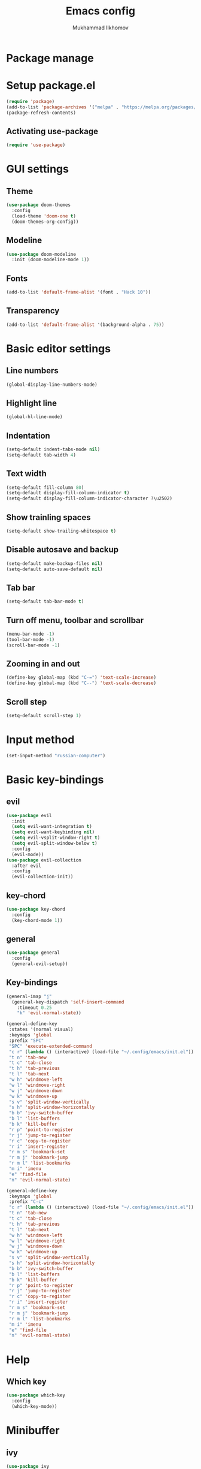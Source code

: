 #+TITLE: Emacs config
#+AUTHOR: Mukhammad Ilkhomov
#+PROPERTY: header-args :tangle /home/admin1475963/.config/emacs/init.el


* Package manage


* Setup package.el

#+BEGIN_SRC emacs-lisp
  (require 'package)
  (add-to-list 'package-archives '("melpa" . "https://melpa.org/packages/"))
  (package-refresh-contents)
#+END_SRC


** Activating use-package

#+BEGIN_SRC emacs-lisp
  (require 'use-package)
#+END_SRC


* GUI settings


** Theme

#+BEGIN_SRC emacs-lisp
  (use-package doom-themes
    :config
    (load-theme 'doom-one t)
    (doom-themes-org-config))
#+END_SRC


** Modeline

#+BEGIN_SRC emacs-lisp
  (use-package doom-modeline
    :init (doom-modeline-mode 1))
#+END_SRC


** Fonts

#+BEGIN_SRC emacs-lisp
  (add-to-list 'default-frame-alist '(font . "Hack 10"))
#+END_SRC


** Transparency

#+BEGIN_SRC emacs-lisp
  (add-to-list 'default-frame-alist '(background-alpha . 75))
#+END_SRC


* Basic editor settings

** Line numbers

#+BEGIN_SRC emacs-lisp
  (global-display-line-numbers-mode)
#+END_SRC


** Highlight line

#+BEGIN_SRC emacs-lisp
  (global-hl-line-mode)
#+END_SRC


** Indentation

#+BEGIN_SRC emacs-lisp
  (setq-default indent-tabs-mode nil)
  (setq-default tab-width 4)
#+END_SRC


** Text width

#+BEGIN_SRC emacs-lisp
  (setq-default fill-column 80)
  (setq-default display-fill-column-indicator t)
  (setq-default display-fill-column-indicator-character ?\u2502)
#+END_SRC


** Show trainling spaces

#+BEGIN_SRC emacs-lisp
  (setq-default show-trailing-whitespace t)
#+END_SRC


** Disable autosave and backup

#+BEGIN_SRC emacs-lisp
  (setq-default make-backup-files nil)
  (setq-default auto-save-default nil)
#+END_SRC


** Tab bar

#+BEGIN_SRC emacs-lisp
  (setq-default tab-bar-mode t)
#+END_SRC


** Turn off menu, toolbar and scrollbar

#+BEGIN_SRC emacs-lisp
  (menu-bar-mode -1)
  (tool-bar-mode -1)
  (scroll-bar-mode -1)
#+END_SRC


** Zooming in and out

#+BEGIN_SRC emacs-lisp
  (define-key global-map (kbd "C-=") 'text-scale-increase)
  (define-key global-map (kbd "C--") 'text-scale-decrease)
#+END_SRC


** Scroll step

#+BEGIN_SRC emacs-lisp
  (setq-default scroll-step 1)
#+END_SRC


* Input method

#+BEGIN_SRC emacs-lisp
  (set-input-method "russian-computer")
#+END_SRC


* Basic key-bindings

** evil

#+BEGIN_SRC emacs-lisp
  (use-package evil
    :init
    (setq evil-want-integration t)
    (setq evil-want-keybinding nil)
    (setq evil-vsplit-window-right t)
    (setq evil-split-window-below t)
    :config
    (evil-mode))
  (use-package evil-collection
    :after evil
    :config
    (evil-collection-init))
#+END_SRC


** key-chord

#+BEGIN_SRC emacs-lisp
  (use-package key-chord
    :config
    (key-chord-mode 1))
#+END_SRC


** general

#+BEGIN_SRC emacs-lisp
  (use-package general
    :config
    (general-evil-setup))
#+END_SRC


** Key-bindings

#+BEGIN_SRC emacs-lisp
    (general-imap "j"
      (general-key-dispatch 'self-insert-command
        :timeout 0.25
        "k" 'evil-normal-state))

    (general-define-key
     :states '(normal visual)
     :keymaps 'global
     :prefix "SPC"
     "SPC" 'execute-extended-command
     "c r" (lambda () (interactive) (load-file "~/.config/emacs/init.el"))
     "t n" 'tab-new
     "t c" 'tab-close
     "t h" 'tab-previous
     "t l" 'tab-next
     "w h" 'windmove-left
     "w l" 'windmove-right
     "w j" 'windmove-down
     "w k" 'windmove-up
     "s v" 'split-window-vertically
     "s h" 'split-window-horizontally
     "b b" 'ivy-switch-buffer
     "b l" 'list-buffers
     "b k" 'kill-buffer
     "r p" 'point-to-register
     "r j" 'jump-to-register
     "r c" 'copy-to-register
     "r i" 'insert-register
     "r m s" 'bookmark-set
     "r m j" 'bookmark-jump
     "r m l" 'list-bookmarks
     "m i" 'imenu
     "e" 'find-file
     "n" 'evil-normal-state)

    (general-define-key
     :keymaps 'global
     :prefix "C-c"
     "c r" (lambda () (interactive) (load-file "~/.config/emacs/init.el"))
     "t n" 'tab-new
     "t c" 'tab-close
     "t h" 'tab-previous
     "t l" 'tab-next
     "w h" 'windmove-left
     "w l" 'windmove-right
     "w j" 'windmove-down
     "w k" 'windmove-up
     "s v" 'split-window-vertically
     "s h" 'split-window-horizontally
     "b b" 'ivy-switch-buffer
     "b l" 'list-buffers
     "b k" 'kill-buffer
     "r p" 'point-to-register
     "r j" 'jump-to-register
     "r c" 'copy-to-register
     "r i" 'insert-register
     "r m s" 'bookmark-set
     "r m j" 'bookmark-jump
     "r m l" 'list-bookmarks
     "m i" 'imenu
     "e" 'find-file
     "n" 'evil-normal-state)
#+END_SRC


* Help

** Which key

#+BEGIN_SRC emacs-lisp
  (use-package which-key
    :config
    (which-key-mode))
#+END_SRC


* Minibuffer

** ivy

#+BEGIN_SRC emacs-lisp
  (use-package ivy
    :config
    (ivy-mode))
#+END_SRC


* Autocomplete

** auto-compete

#+BEGIN_SRC emacs-lisp
  (use-package auto-complete
    :config
    (ac-config-default))
#+END_SRC


* Org mode

** Config
#+BEGIN_SRC emacs-lisp
  (general-define-key
   :keymaps 'org-mode-map
   "TAB" 'org-cycle)

  (general-define-key
   :prefix "C-c"
   :keymaps 'org-mode-map
   "o t" 'org-todo)

  (add-hook 'org-mode-hook
            (lambda () (setq display-fill-column-indicator nil)))

  (setq-default org-src-preserve-indentation nil)
  (setq-default org-catch-invisible-edits 'error)
#+END_SRC


** org-agenda

#+BEGIN_SRC emacs-lisp
  (setq-default org-agenda-files '("~/Org"))
#+END_SRC


** org-roam

#+BEGIN_SRC emacs-lisp
  (use-package org-roam
    :config
    (setq-default org-roam-directory (file-truename "~/Org"))
    (org-roam-db-autosync-mode))

  (general-define-key
   :prefix "C-c"
   :keymaps 'org-mode-map
   "o n f" 'org-roam-node-find
   "o n i" 'org-roam-node-insert
   "o n l" 'org-roam-buffer-toggle
   "o i" 'org-id-get-create
   "o a" 'org-roam-alias-add)
#+END_SRC


** org-roam-ui

#+BEGIN_SRC emacs-lisp
  (use-package org-roam-ui)
#+END_SRC


* Elglot

#+BEGIN_SRC emacs-lisp
  (use-package eglot)
#+END_SRC


* Tex

#+BEGIN_SRC emacs-lisp
  (use-package tex)

  (setq-default TeX-auto-save t)
  (setq-default TeX-parse-self t)
  (setq-default TeX-engine 'xetex)
  (setq-default TeX-view-program-selection
      '((output-pdf "Okular"))
  )
  (setq-default font-latex-fontify-script nil)
  (add-hook 'LaTeX-mode-hook (lambda ()
      (setq display-fill-column-indicator nil)
  ))

  (custom-set-faces '(preview-reference-face ((t (:background "white")))))
#+END_SRC


* Haskell

#+BEGIN_SRC emacs-lisp
  (use-package haskell-mode)
#+END_SRC
